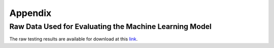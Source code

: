 Appendix
========

Raw Data Used for Evaluating the Machine Learning Model
-------------------------------------------------------

The raw testing results are available for download at this `link <https://github.com/cci-MaLab/Calcium-Transient-Analysis/tree/main/ml_training/caltrig_results>`_.